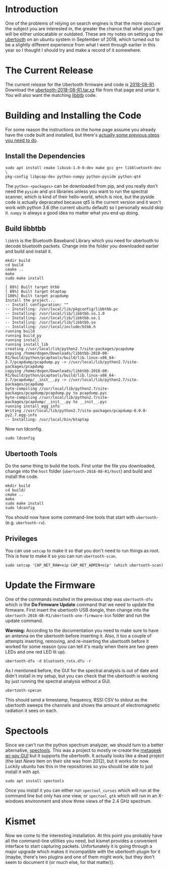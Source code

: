 #+BEGIN_COMMENT
.. title: Ubertooth 2018
.. slug: ubertooth-2018
.. date: 2018-09-26 21:59:08 UTC-07:00
.. tags: ubertooth,how-to,bluetooth,sniffer
.. category: ubertooth
.. link: 
.. description: Setting up the ubertooth on Ubuntu in 2018.
.. type: text

#+END_COMMENT

* Introduction
  One of the problems of relying on search engines is that the more obscure the subject you are interested in, the greater the chance that what you'll get will be either unlocatable or outdated.  These are my notes on setting up the [[https://github.com/greatscottgadgets/ubertooth][ubertooth]] on an ubuntu system in September of 2018, which turned out to be a slightly different experience from what I went through earlier in this year so I thought I should try and make a record of it somewhere.

* The Current Release
  The current release for the Ubertooth firmware and code is [[https://github.com/greatscottgadgets/ubertooth/releases/tag/2018-08-R1][2018-08-R1]]. Download the [[https://github.com/greatscottgadgets/ubertooth/releases/download/2018-08-R1/ubertooth-2018-08-R1.tar.xz][ubertooth-2018-08-R1.tar.xz]] file from that page and untar it. You will also want the matching [[https://github.com/greatscottgadgets/libbtbb/releases/tag/2018-08-R1][libbtb]] code.
* Building and Installing the Code
  For some reason the instructions on the home page assume you already have the code built and installed, but there's [[https://github.com/greatscottgadgets/ubertooth/wiki/Build-Guide][actually some previous steps you need to do]]. 
** Install the Dependencies

#+BEGIN_EXAMPLE
sudo apt install cmake libusb-1.0-0-dev make gcc g++ libbluetooth-dev \
pkg-config libpcap-dev python-numpy python-pyside python-qt4
#+END_EXAMPLE

The =python-<packages>= can be downloaded from pip, and you really don't need the =pyside= and =qt4= libraries unless you want to run the spectral scanner, which is kind of their hello-world, which is nice, but the pyside code is actually depracated because qt5 is the current version and it won't work with python 3.6 (the current ubuntu default) so I personally would skip it. =numpy= is always a good idea no matter what you end up doing.

** Build libbtbb
   =libbtb= is the Bluetooth Baseband Library which you need for ubertooth to decode bluetooth packets. Change into the folder you downloaded earlier and build and install it.

#+BEGIN_EXAMPLE
mkdir build
cd build
cmake ..
make
sudo make install
#+END_EXAMPLE

#+BEGIN_EXAMPLE
[ 88%] Built target btbb
[ 88%] Built target btaptap
[100%] Built target pcapdump
Install the project...
-- Install configuration: ""
-- Installing: /usr/local/lib/pkgconfig/libbtbb.pc
-- Installing: /usr/local/lib/libbtbb.so.1.0
-- Installing: /usr/local/lib/libbtbb.so.1
-- Installing: /usr/local/lib/libbtbb.so
-- Installing: /usr/local/include/btbb.h
running build
running build_py
running install
running install_lib
creating //usr/local/lib/python2.7/site-packages/pcapdump
copying /home/dogen/Downloads/libbtbb-2018-08-R1/build/python/pcaptools/build/lib.linux-x86_64-2.7/pcapdump/pcapdump.py -> //usr/local/lib/python2.7/site-packages/pcapdump
copying /home/dogen/Downloads/libbtbb-2018-08-R1/build/python/pcaptools/build/lib.linux-x86_64-2.7/pcapdump/__init__.py -> //usr/local/lib/python2.7/site-packages/pcapdump
byte-compiling //usr/local/lib/python2.7/site-packages/pcapdump/pcapdump.py to pcapdump.pyc
byte-compiling //usr/local/lib/python2.7/site-packages/pcapdump/__init__.py to __init__.pyc
running install_egg_info
Writing //usr/local/lib/python2.7/site-packages/pcapdump-0.0.0-py2.7.egg-info
-- Installing: /usr/local/bin/btaptap
#+END_EXAMPLE

Now run ldconfig.

#+BEGIN_EXAMPLE
sudo ldconfig
#+END_EXAMPLE

** Ubertooth Tools
   Do the same thing to build the tools. First untar the file you downloaded, change into the =host= folder (=ubertooth-2018-08-R1/host=) and build and install the code.

#+BEGIN_EXAMPLE
mkdir build
cd build/
cmake ..
make
sudo make install
sudo ldconfig
#+END_EXAMPLE

You should now have some command-line tools that start with =ubertooth-= (e.g. =ubertooth-rx=).

** Privileges
   You can use =setcap= to make it so that you don't need to run things as root. This is how to make it so you can run =ubertooth-scan=.

#+BEGIN_EXAMPLE
sudo setcap 'CAP_NET_RAW+eip CAP_NET_ADMIN+eip' (which ubertooth-scan)
#+END_EXAMPLE

* Update the Firmware
  One of the commands installed in the previous step was =ubertooth-dfu= which is the **Do Firmware Update** command that we need to update the firmware. First insert the ubertooth USB dongle, then change into the =ubertooth-2018-08-R1/ubertooth-one-firmware-bin= folder and run the update command.

**Warning:** According to the documentation you need to make sure to have an antenna on the ubertooth before inserting it. Also, it too a couple of attempts inserting, removing, and re-inserting the ubertooth before it worked for some reason (you can tell it's ready when there are two green LEDs and one red LED lit up).

#+BEGIN_EXAMPLE
ubertooth-dfu -d bluetooth_rxtx.dfu -r
#+END_EXAMPLE

As I mentioned before, the GUI for the spectral analysis is out of date and didn't install in my setup, but you can check that the ubertooth is working by just running the spectral analysis without a GUI.

#+BEGIN_EXAMPLE
ubertooth-specan
#+END_EXAMPLE

This should send a timestamp, frequency, RSSI CSV to stdout as the ubertooth sweeps the channels and shows the amount of electromagnetic radiation it sees on each.

* Spectools
  Since we can't run the python spectrum analyzer, we should turn to a better alternative, [[https://www.kismetwireless.net/spectools/][spectools]]. This was a project to mostly re-create the [[https://www.metageek.com/products/wi-spy/][metageek wi-spy GUI]] but it supports the ubertooth. It actually looks like a dead project (the last /News/ item on their site was from 2012), but it works for now. Luckily ubuntu has this in the repositories so you should be able to just install it with apt.

#+BEGIN_EXAMPLE
sudo apt install spectools
#+END_EXAMPLE

Once you install it you can either run =spectool_curses= which will run at the command line but only has one view, or =spectool_gtk= which will run in an X-windows environment and show three views of the 2.4 GHz spectrum.
* Kismet
  Now we come to the interesting installation. At this point you probably have all the command-line utilities you need, but kismet provides a convenient interface to start capturing packets. Unfortunately it is going through a major upgrade which makes it incompatible with the ubertooth plugin for it (maybe, there's two plugins and one of them might work, but they don't seem to document it (or much else, for that matter)).
